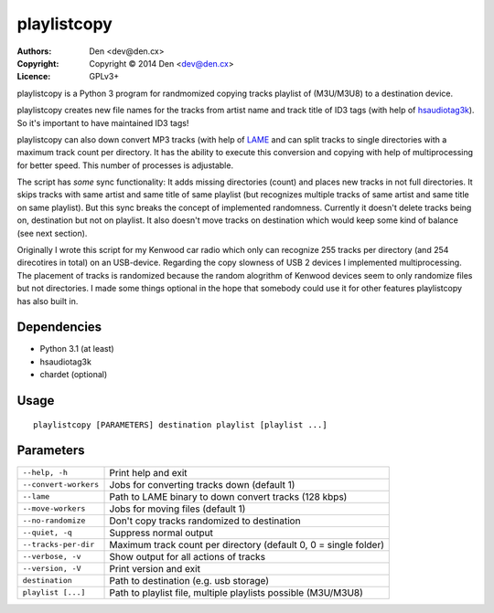playlistcopy
------------

:Authors:
    Den <dev@den.cx>
:Copyright: Copyright © 2014 Den <dev@den.cx>
:Licence: GPLv3+

playlistcopy is a Python 3 program for randmomized copying tracks
playlist of (M3U/M3U8) to a destination device.

playlistcopy creates new file names for the tracks from artist name and track
title of ID3 tags (with help of
`hsaudiotag3k <https://pypi.python.org/pypi/hsaudiotag3k>`_). So it's
important to have maintained ID3 tags!

playlistcopy can also down convert MP3 tracks (with help of
`LAME <http://lame.sourceforge.net/>`_ and can split tracks to single
directories with a maximum track count per directory. It has the ability to
execute this conversion and copying with help of multiprocessing for better
speed. This number of processes is adjustable.

The script has *some* sync functionality: It adds missing directories (count)
and places new tracks in not full directories. It skips tracks with same
artist and same title of same playlist (but recognizes multiple tracks of
same artist and same title on same playlist). But this sync breaks the
concept of implemented randomness. Currently it doesn't delete tracks being
on, destination but not on playlist. It also doesn't move tracks on
destination which would keep some kind of balance (see next section).

Originally I wrote this script for my Kenwood car radio which only can
recognize 255 tracks per directory (and 254 direcotires in total) on an
USB-device. Regarding the copy slowness of USB 2 devices I implemented
multiprocessing. The placement of tracks is randomized because the random
alogrithm of Kenwood devices seem to only randomize files but not directories.
I made some things optional in the hope that somebody could use it for
other features playlistcopy has also built in.

Dependencies
============

* Python 3.1 (at least)
* hsaudiotag3k
* chardet (optional)

Usage
=====
::

    playlistcopy [PARAMETERS] destination playlist [playlist ...]

Parameters
==========

======================  ==================================================================
``--help, -h``           Print help and exit
``--convert-workers``    Jobs for converting tracks down (default 1)
``--lame``               Path to LAME binary to down convert tracks (128 kbps)
``--move-workers``       Jobs for moving files (default 1)
``--no-randomize``       Don't copy tracks randomized to destination
``--quiet, -q``          Suppress normal output
``--tracks-per-dir``     Maximum track count per directory (default 0, 0 = single folder)
``--verbose, -v``        Show output for all actions of tracks
``--version, -V``        Print version and exit
``destination``          Path to destination (e.g. usb storage)
``playlist [...]``       Path to playlist file, multiple playlists possible (M3U/M3U8)
======================  ==================================================================
